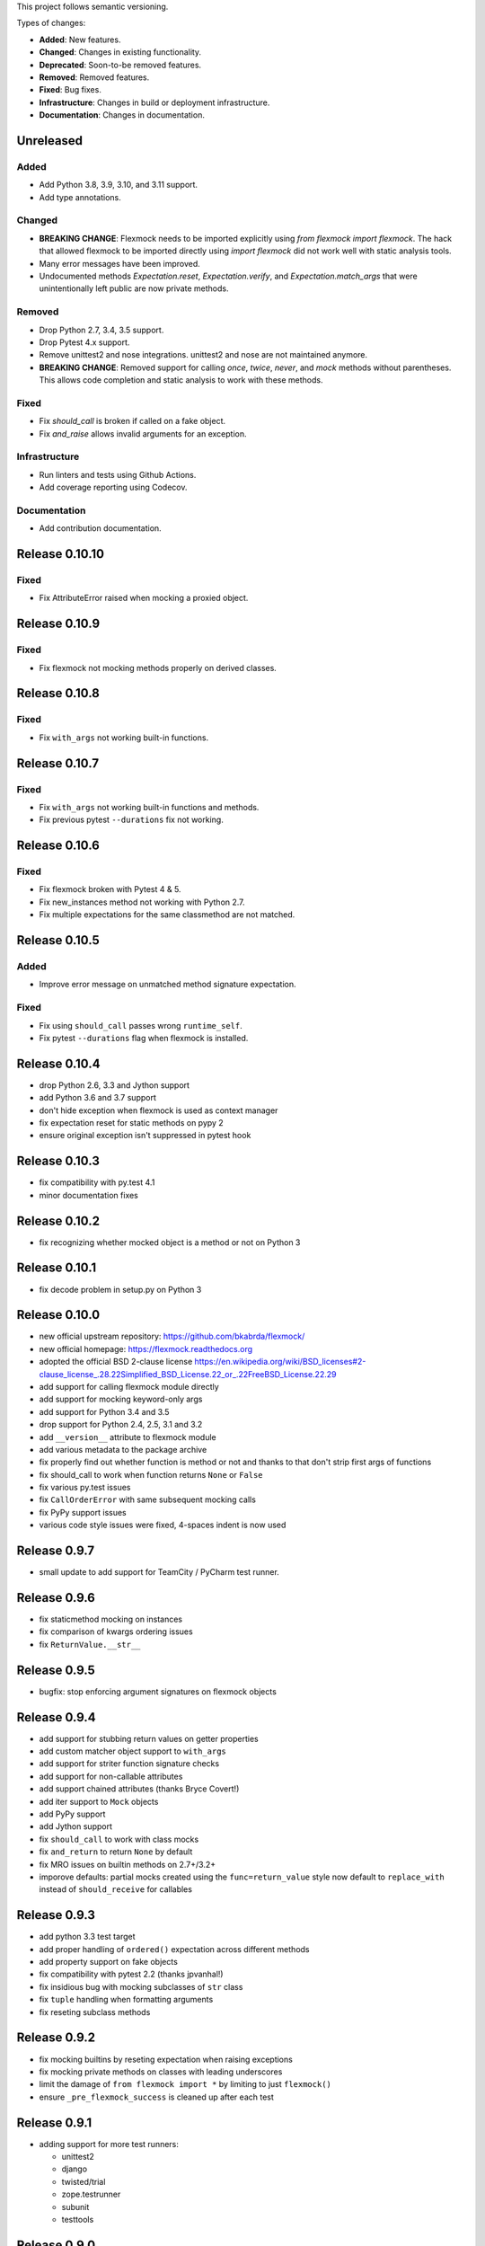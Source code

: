 This project follows semantic versioning.

Types of changes:

- **Added**: New features.
- **Changed**: Changes in existing functionality.
- **Deprecated**: Soon-to-be removed features.
- **Removed**: Removed features.
- **Fixed**: Bug fixes.
- **Infrastructure**: Changes in build or deployment infrastructure.
- **Documentation**: Changes in documentation.


Unreleased
----------

Added
#####

- Add Python 3.8, 3.9, 3.10, and 3.11 support.
- Add type annotations.

Changed
#######

- **BREAKING CHANGE**: Flexmock needs to be imported explicitly using `from flexmock import flexmock`.
  The hack that allowed flexmock to be imported directly using `import flexmock` did not work well with static analysis tools.
- Many error messages have been improved.
- Undocumented methods `Expectation.reset`, `Expectation.verify`, and `Expectation.match_args` that were unintentionally left public are now private methods.

Removed
#######

- Drop Python 2.7, 3.4, 3.5 support.
- Drop Pytest 4.x support.
- Remove unittest2 and nose integrations. unittest2 and nose are not maintained anymore.
- **BREAKING CHANGE**: Removed support for calling `once`, `twice`, `never`, and `mock` methods
  without parentheses. This allows code completion and static analysis to work with these methods.

Fixed
#####

- Fix `should_call` is broken if called on a fake object.
- Fix `and_raise` allows invalid arguments for an exception.

Infrastructure
##############

- Run linters and tests using Github Actions.
- Add coverage reporting using Codecov.

Documentation
#############

- Add contribution documentation.

Release 0.10.10
--------------

Fixed
#####

- Fix AttributeError raised when mocking a proxied object.

Release 0.10.9
--------------

Fixed
#####

- Fix flexmock not mocking methods properly on derived classes.

Release 0.10.8
--------------

Fixed
#####

- Fix ``with_args`` not working built-in functions.

Release 0.10.7
--------------

Fixed
#####

- Fix ``with_args`` not working built-in functions and methods.
- Fix previous pytest ``--durations`` fix not working.

Release 0.10.6
--------------

Fixed
#####

- Fix flexmock broken with Pytest 4 & 5.
- Fix new_instances method not working with Python 2.7.
- Fix multiple expectations for the same classmethod are not matched.

Release 0.10.5
--------------

Added
#####

- Improve error message on unmatched method signature expectation.

Fixed
#####

- Fix using ``should_call`` passes wrong ``runtime_self``.
- Fix pytest ``--durations`` flag when flexmock is installed.

Release 0.10.4
--------------

- drop Python 2.6, 3.3 and Jython support
- add Python 3.6 and 3.7 support
- don't hide exception when flexmock is used as context manager
- fix expectation reset for static methods on pypy 2
- ensure original exception isn't suppressed in pytest hook

Release 0.10.3
--------------

- fix compatibility with py.test 4.1
- minor documentation fixes

Release 0.10.2
--------------

- fix recognizing whether mocked object is a method or not on Python 3

Release 0.10.1
--------------

- fix decode problem in setup.py on Python 3

Release 0.10.0
--------------

- new official upstream repository: https://github.com/bkabrda/flexmock/
- new official homepage: https://flexmock.readthedocs.org
- adopted the official BSD 2-clause license
  `<https://en.wikipedia.org/wiki/BSD_licenses#2-clause_license_.28.22Simplified_BSD_License.22_or_.22FreeBSD_License.22.29>`_
- add support for calling flexmock module directly
- add support for mocking keyword-only args
- add support for Python 3.4 and 3.5
- drop support for Python 2.4, 2.5, 3.1 and 3.2
- add ``__version__`` attribute to flexmock module
- add various metadata to the package archive
- fix properly find out whether function is method or not
  and thanks to that don't strip first args of functions
- fix should_call to work when function returns ``None`` or ``False``
- fix various py.test issues
- fix ``CallOrderError`` with same subsequent mocking calls
- fix PyPy support issues
- various code style issues were fixed, 4-spaces indent is now used

Release 0.9.7
-------------

- small update to add support for TeamCity / PyCharm test runner.

Release 0.9.6
-------------

- fix staticmethod mocking on instances
- fix comparison of kwargs ordering issues
- fix ``ReturnValue.__str__``

Release 0.9.5
-------------

- bugfix: stop enforcing argument signatures on flexmock objects

Release 0.9.4
-------------

- add support for stubbing return values on getter properties
- add custom matcher object support to ``with_args``
- add support for striter function signature checks
- add support for non-callable attributes
- add support chained attributes (thanks Bryce Covert!)
- add iter support to ``Mock`` objects
- add PyPy support
- add Jython support
- fix ``should_call`` to work with class mocks
- fix ``and_return`` to return ``None`` by default
- fix MRO issues on builtin methods on 2.7+/3.2+
- imporove defaults: partial mocks created using the ``func=return_value``
  style now default to ``replace_with`` instead of ``should_receive`` for callables

Release 0.9.3
-------------

- add python 3.3 test target
- add proper handling of ``ordered()`` expectation across different methods
- add property support on fake objects
- fix compatibility with pytest 2.2 (thanks jpvanhal!)
- fix insidious bug with mocking subclasses of ``str`` class
- fix ``tuple`` handling when formatting arguments
- fix reseting subclass methods

Release 0.9.2
-------------

- fix mocking builtins by reseting expectation when raising exceptions
- fix mocking private methods on classes with leading underscores
- limit the damage of ``from flexmock import *`` by limiting to just ``flexmock()``
- ensure ``_pre_flexmock_success`` is cleaned up after each test

Release 0.9.1
-------------

- adding support for more test runners:

  * unittest2
  * django
  * twisted/trial
  * zope.testrunner
  * subunit
  * testtools

Release 0.9.0
-------------

- adding state machine support using ``when()``
- make expectation fail as soon as number of expected calls is exceeded
- ``flexmock_teardown`` no longer returns a function
- allow ``should_call`` on class and static methods
- disallow ``should_call`` on class mocks
- fixing ``unicode`` args handling
- fixing issues with ``@property`` methods misbehaving in the debugger
- fixing pytest integration and instance teardown
- fixing private method handling

Release 0.8.1
-------------

- fixing pytest and doctest integration to always call ``flexmock_teardown``
- fixing ``flexmock_teardown`` to return a function as before so it can be used as a decorator

Release 0.8.0
-------------

- big changes in runner integration support (no more stack examination or sketchy teardown replacement)
- doctest integration
- fixing ordering verification when the method has a default stub
- fixing calling ``with_args()`` without arguments to match exactly no arguments (thanks jerico-dev!)
- 20% performance improvement
- make sure to return object itself when partial mocking instances unless the object already has some of the methods
- ensure consecutive calls return same mock object

Release 0.7.4.2
---------------

- adding regex support for arg matching and spy return values
- enabling ``replace_with`` for class mocks
- disabling expectation checking if an exception has already been raised
- massive refactoring of the way flexmock does monkey patching

Release 0.7.4.1
---------------

- Fixing replace_with to work properly like ``and_execute``
- (``and_execute`` will be deprecated in next release!)

Release 0.7.4
-------------

- Fixed exception type check when no message specified
- Make properties work optionally with parentheses
- Make sure ``should_receive`` does not replace flexmock methods
- Removed ``new_instances=`` param in favor of ``new_instances()`` method
- Refactoring to move all state to ``FlexmockContainer`` class

Release 0.7.3
-------------

- Added ``new_instances`` method (``new_instances`` param will be deprecated in next release!)
- Added ``replace_with`` to enable returning results of custom functions
- Added ``with`` support for ``FlexMock`` objects
- Moved tests to their own directory
- Lots of documentation cleanup and updates

Release 0.7.2
-------------

- Added support for chained methods
- Moved ``flexmock_teardown`` to module level to expose it for other test runners
- Added py.test support (thanks to derdon)
- Lots of test refactoring and improvements for multiple test runner support
- Fix loop in teardown
- Fix ``should_call`` for same method with different args

Release 0.7.1
-------------

- Fix bug with "never" not working when the expectation is not met
- Fix bug in duplicate calls to original method in ``pass_thru`` mode (thanks sagara-!)
- Fix bug in handling unicode characters in ``ReturnValue``

Release 0.7.0
-------------

- Better error handling for trying to mock builtins
- Added simple test harness for running on multiple versions / test runners
- Fixed ``unicode`` arg formatting (thanks to sagara-!)
- Made it impossible to mock non-existent methods
- Ensure flexmock teardown takes varargs (for better runner integration)

Release 0.6.9
-------------

- Initial nose integration (still no support for generated tests)
- Fixing private class methods
- Some test refactoring to support different test runners

Release 0.6.8
-------------

- Add ``should_call()`` alias for ``should_receive().and_execute``
- Ensure ``new_instances`` can't be used with expectation modifiers
- Make ``and_execute`` match return value by class in addition to value
- Support for mocking out static methods
- Bit of test fixage (thanks to derdon)

Release 0.6.7
-------------

- Fixing clobbering of original method by multiple flexmock calls
- Making ``and_raise`` work properly with exception classes and args
- Proper exception matching with ``and_execute``
- Fix mocking same class twice

Release 0.6.6
-------------

- Removing extra args from ``should_receive``
- Making ``and_execute`` check return/raise value of original method
- Refactoring FlexMock constructor into factory method
- Fixing ``new_instances`` to accept multiple args instead of just none
- Raising an exception when ``and_execute`` is set on class mock

Release 0.6.5
-------------

- Adding support for multiple ``flexmock()`` calls on same object
- Adding error detection on ``and_execute`` for missing or unbound methods
- Make sure empty args don't include ``None``

Release 0.6.4
-------------

- Fixing up teardown cleanup code after an exception is raised in tests
- Fixing ``and_yield`` to return proper generator
- Adding ``and_yield`` returning a predefined generator
- Replacing ``and_passthru`` with ``and_execute``
- Make it easier to mock private methods

Release 0.6.3
-------------

- Adding keyword argument expectation matching

Release 0.6.2
-------------

- Changing ``and_return(multiple=True)`` to ``one_by_one``
- Making it possible to supply multiple args to ``and_return`` instead of a tuple
- Changing default mock behavior to create attributes instead of methods
- FIX teardown for python3

Release 0.6.1
-------------

- Make it even easier to integrate with new test runners
- Adding support for mixing returns and raises in return values

Release 0.6
-----------

- Adding support for multiple arg type matches
- Pulling out the entry point code from constructor into its own method.

Release 0.5
-----------

- FIX: ensuring that mocks are cleaned up properly between tests
- BROKEN: part1 on ensuring mocking multiple objects works correctly
- Make sure ``pass_thru`` doesn't try to call a non-existent method
- Fixing up copyright notice
- Adding some missing pydocs

Release 0.4
-----------

- Fixing tests and ensuring mock methods really get created properly
- Making sure shortcuts create methods rather than attributes
- Fixing doc strings
- Removing the new-style/old-style convert code, it's stupid

Release 0.3
-----------

- Making ``Expectation.mock`` into a property so that it shows up in pydoc
- Adding proxying/spying and ``at_least``/``at_most`` expectation modifiers
